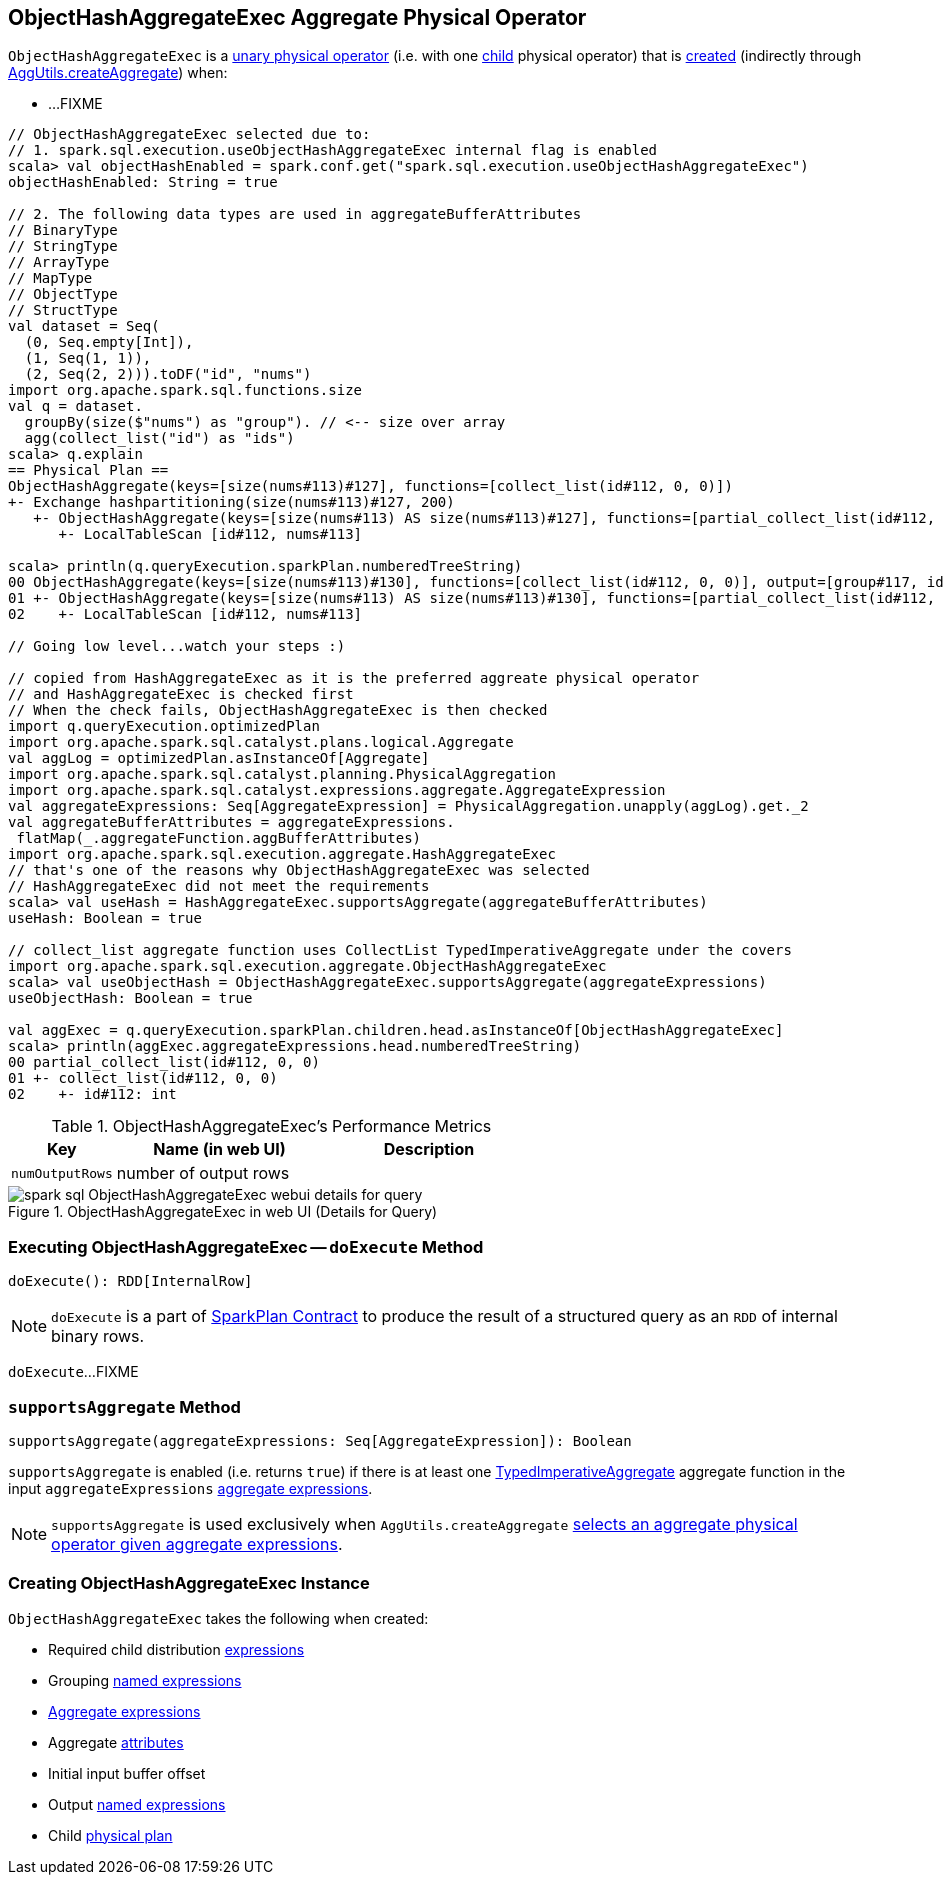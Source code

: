 == [[ObjectHashAggregateExec]] ObjectHashAggregateExec Aggregate Physical Operator

`ObjectHashAggregateExec` is a link:spark-sql-SparkPlan.adoc#UnaryExecNode[unary physical operator] (i.e. with one <<child, child>> physical operator) that is <<creating-instance, created>> (indirectly through link:spark-sql-SparkStrategy-Aggregation.adoc#AggUtils-createAggregate[AggUtils.createAggregate]) when:

* ...FIXME

[source, scala]
----
// ObjectHashAggregateExec selected due to:
// 1. spark.sql.execution.useObjectHashAggregateExec internal flag is enabled
scala> val objectHashEnabled = spark.conf.get("spark.sql.execution.useObjectHashAggregateExec")
objectHashEnabled: String = true

// 2. The following data types are used in aggregateBufferAttributes
// BinaryType
// StringType
// ArrayType
// MapType
// ObjectType
// StructType
val dataset = Seq(
  (0, Seq.empty[Int]),
  (1, Seq(1, 1)),
  (2, Seq(2, 2))).toDF("id", "nums")
import org.apache.spark.sql.functions.size
val q = dataset.
  groupBy(size($"nums") as "group"). // <-- size over array
  agg(collect_list("id") as "ids")
scala> q.explain
== Physical Plan ==
ObjectHashAggregate(keys=[size(nums#113)#127], functions=[collect_list(id#112, 0, 0)])
+- Exchange hashpartitioning(size(nums#113)#127, 200)
   +- ObjectHashAggregate(keys=[size(nums#113) AS size(nums#113)#127], functions=[partial_collect_list(id#112, 0, 0)])
      +- LocalTableScan [id#112, nums#113]

scala> println(q.queryExecution.sparkPlan.numberedTreeString)
00 ObjectHashAggregate(keys=[size(nums#113)#130], functions=[collect_list(id#112, 0, 0)], output=[group#117, ids#122])
01 +- ObjectHashAggregate(keys=[size(nums#113) AS size(nums#113)#130], functions=[partial_collect_list(id#112, 0, 0)], output=[size(nums#113)#130, buf#132])
02    +- LocalTableScan [id#112, nums#113]

// Going low level...watch your steps :)

// copied from HashAggregateExec as it is the preferred aggreate physical operator
// and HashAggregateExec is checked first
// When the check fails, ObjectHashAggregateExec is then checked
import q.queryExecution.optimizedPlan
import org.apache.spark.sql.catalyst.plans.logical.Aggregate
val aggLog = optimizedPlan.asInstanceOf[Aggregate]
import org.apache.spark.sql.catalyst.planning.PhysicalAggregation
import org.apache.spark.sql.catalyst.expressions.aggregate.AggregateExpression
val aggregateExpressions: Seq[AggregateExpression] = PhysicalAggregation.unapply(aggLog).get._2
val aggregateBufferAttributes = aggregateExpressions.
 flatMap(_.aggregateFunction.aggBufferAttributes)
import org.apache.spark.sql.execution.aggregate.HashAggregateExec
// that's one of the reasons why ObjectHashAggregateExec was selected
// HashAggregateExec did not meet the requirements
scala> val useHash = HashAggregateExec.supportsAggregate(aggregateBufferAttributes)
useHash: Boolean = true

// collect_list aggregate function uses CollectList TypedImperativeAggregate under the covers
import org.apache.spark.sql.execution.aggregate.ObjectHashAggregateExec
scala> val useObjectHash = ObjectHashAggregateExec.supportsAggregate(aggregateExpressions)
useObjectHash: Boolean = true

val aggExec = q.queryExecution.sparkPlan.children.head.asInstanceOf[ObjectHashAggregateExec]
scala> println(aggExec.aggregateExpressions.head.numberedTreeString)
00 partial_collect_list(id#112, 0, 0)
01 +- collect_list(id#112, 0, 0)
02    +- id#112: int
----

[[metrics]]
.ObjectHashAggregateExec's Performance Metrics
[cols="1,2,2",options="header",width="100%"]
|===
| Key
| Name (in web UI)
| Description

| [[numOutputRows]] `numOutputRows`
| number of output rows
|
|===

.ObjectHashAggregateExec in web UI (Details for Query)
image::images/spark-sql-ObjectHashAggregateExec-webui-details-for-query.png[align="center"]

=== [[doExecute]] Executing ObjectHashAggregateExec -- `doExecute` Method

[source, scala]
----
doExecute(): RDD[InternalRow]
----

NOTE: `doExecute` is a part of link:spark-sql-SparkPlan.adoc#doExecute[SparkPlan Contract] to produce the result of a structured query as an `RDD` of internal binary rows.

`doExecute`...FIXME

=== [[supportsAggregate]] `supportsAggregate` Method

[source, scala]
----
supportsAggregate(aggregateExpressions: Seq[AggregateExpression]): Boolean
----

`supportsAggregate` is enabled (i.e. returns `true`) if there is at least one link:spark-sql-Expression-AggregateFunction-TypedImperativeAggregate.adoc[TypedImperativeAggregate] aggregate function in the input `aggregateExpressions` link:spark-sql-Expression-AggregateExpression.adoc[aggregate expressions].

NOTE: `supportsAggregate` is used exclusively when `AggUtils.createAggregate` link:spark-sql-SparkStrategy-Aggregation.adoc#AggUtils-createAggregate[selects an aggregate physical operator given aggregate expressions].

=== [[creating-instance]] Creating ObjectHashAggregateExec Instance

`ObjectHashAggregateExec` takes the following when created:

* [[requiredChildDistributionExpressions]] Required child distribution link:spark-sql-Expression.adoc[expressions]
* [[groupingExpressions]] Grouping link:spark-sql-Expression.adoc#NamedExpression[named expressions]
* [[aggregateExpressions]] link:spark-sql-Expression-AggregateExpression.adoc[Aggregate expressions]
* [[aggregateAttributes]] Aggregate link:spark-sql-Expression-Attribute.adoc[attributes]
* [[initialInputBufferOffset]] Initial input buffer offset
* [[resultExpressions]] Output link:spark-sql-Expression.adoc#NamedExpression[named expressions]
* [[child]] Child link:spark-sql-SparkPlan.adoc[physical plan]
